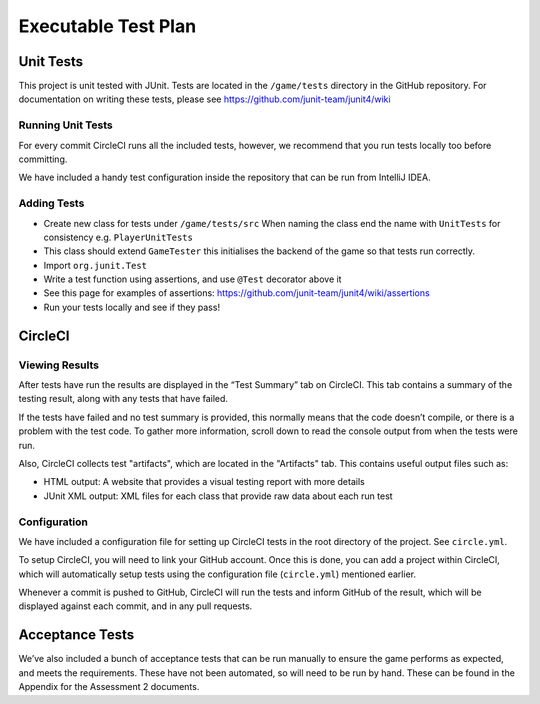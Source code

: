 Executable Test Plan
====================

Unit Tests
----------------------------------

This project is unit tested with JUnit. Tests are located in the
``/game/tests`` directory in the GitHub repository. For documentation on writing
these tests, please see https://github.com/junit-team/junit4/wiki

Running Unit Tests
~~~~~~~~~~~~~~~~~~~~~~~~~~

For every commit CircleCI runs all the included tests, however, we
recommend that you run tests locally too before committing.

We have included a handy test configuration inside the repository that can be run from
IntelliJ IDEA. |Running tests locally in intellij|

Adding Tests
~~~~~~~~~~~~

-  Create new class for tests under ``/game/tests/src`` When naming the
   class end the name with ``UnitTests`` for consistency e.g.
   ``PlayerUnitTests``
-  This class should extend ``GameTester`` this initialises the backend
   of the game so that tests run correctly.
-  Import ``org.junit.Test``
-  Write a test function using assertions, and use ``@Test`` decorator
   above it
-  See this page for examples of assertions:
   https://github.com/junit-team/junit4/wiki/assertions
-  Run your tests locally and see if they pass!

CircleCI
----------
Viewing Results
~~~~~~~~~~~~~~~~~~~~~

After tests have run the results are displayed in the “Test Summary” tab
on CircleCI. This tab contains a summary of the testing result, along with
any tests that have failed.

If the tests have failed and no test summary is provided, this normally
means that the code doesn’t compile, or there is a problem with the test
code. To gather more information, scroll down to read the console output
from when the tests were run.

Also, CircleCI collects test "artifacts", which are located in the
"Artifacts" tab. This contains useful output files such as:

- HTML output: A website that provides a visual testing report with more details
- JUnit XML output: XML files for each class that provide raw data about each run test


Configuration
~~~~~~~~~~~~~~~~~~~~~

We have included a configuration file for setting up CircleCI tests in the
root directory of the project. See ``circle.yml``.

To setup CircleCI, you will need to link your GitHub account. Once this is done,
you can add a project within CircleCI, which will automatically setup tests using
the configuration file (``circle.yml``) mentioned earlier.

Whenever a commit is pushed to GitHub, CircleCI will run the tests and
inform GitHub of the result, which will be displayed against each commit, and in
any pull requests.


Acceptance Tests
----------------------

We’ve also included a bunch of acceptance tests that can be run manually to
ensure the game performs as expected, and meets the requirements. These have not been automated,
so will need to be run by hand. These can be found in the Appendix for the Assessment 2 documents.


.. |Running tests locally in intellij| image:: https://thumbs.gfycat.com/SentimentalGargantuanAmericanshorthair-size_restricted.gif
